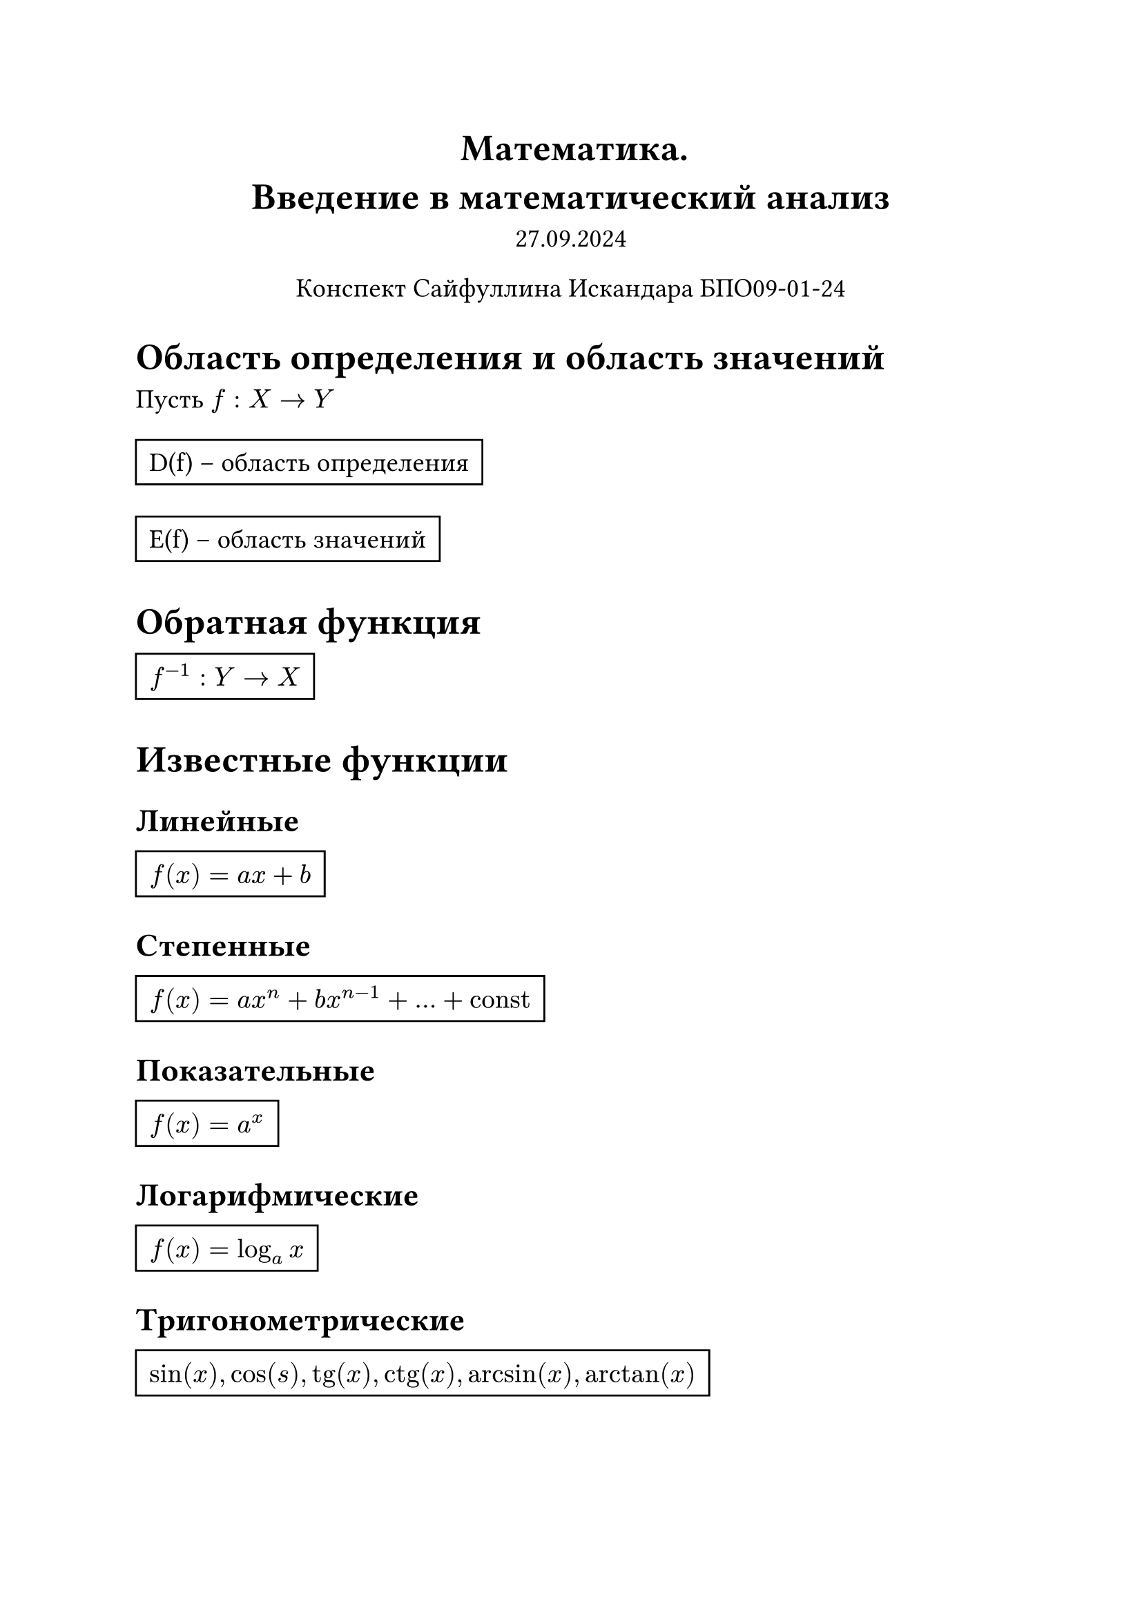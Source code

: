 // Global settings and templates
#set text(14pt)
#let def(term, color: black) = {
  box(stroke: color, inset: 7pt, text()[ #term ])
}

// Lecture header and date
#let lecture_header = text()[Введение в математический анализ]
#let date = text()[27.09.2024]
// Header
#align(center, heading(level: 1)[Математика. \ #lecture_header ])
#align(center, text(weight: "thin")[#date])
#align(center, text(weight: "thin")[Конспект Сайфуллина Искандара БПО09-01-24])

// Content

= Область определения и область значений

Пусть $f: X -> Y$ 

#def[D(f) -- область определения]

#def[E(f) -- область значений]

= Обратная функция
#def[$f^(-1): Y -> X$]

= Известные функции
== Линейные
#def[$f(x) = a x + b$]

== Степенные 
#def[$f(x) = a x^n + b x^(n-1) + ... + #text()[const]$]

== Показательные
#def[$f(x) = a^x$]

== Логарифмические 
#def[$f(x) = log_a x$]

== Тригонометрические
#def[$sin(x), cos(s), tg(x), ctg(x), arcsin(x), arctan(x)$]

== Гиперболические
#def[$s h(x), c h(x)$]

= Сложная функция (Композиция функций)
#def[$f(g(x))$]

= Монотонность
#def[$forall x_1, x_2 : x_1 < x_2 : f(x_1) < f(x_2) => f$ -- возрастает]
#def[$forall x_1, x_2 : x_1 < x_2 : f(x_1) > f(x_2) => f$ -- убывает]

= Предел функции

== Окрестность точки
#def[Пусть $a in RR$, $epsilon > 0, epsilon in RR$, тогда множество $B_epsilon (a) = (a - epsilon, a+ epsilon)$ называется $epsilon$-окрестностью точки $a$]
#def[Пусть $a in RR$, $epsilon > 0, epsilon in RR$, тогда множество $dot(B)_epsilon (a) = (a - epsilon, a+ epsilon) \\ {a}$ называется проколотой $epsilon$-окрестностью точки $a$]

== Определение
#def[$forall epsilon > 0 : exists delta > 0 : forall x in D(f) : 0 <|x - a| < delta => |f(x) - A| < epsilon$]

== Односторонние пределы
#def[#text(red)[*TODO*]]

Ну там чутка определение надо переписать

== Бесконечность

#def[#text(red)[*TODO*]]

== Арифметические свойства пределов

#def[$ f(x) -> a and g(x) -> b => f(x) plus.minus g(x) -> a plus.minus b $]
#def[$ f(x) -> a and g(x) -> b => f(x) * g(x) -> a * b $]
#def[$ f(x) -> a and g(x) -> b and b != 0 => f(x) / g(x) -> a / b $]

== Бесконечно большая величина

#def[$ forall E > 0 exists delta > 0 : forall x in D(f) : 0 < |x - a| < delta => |f(x)| > E $]

== Бесконечно малая величина

#def[$ forall epsilon > 0 exists delta > 0 : forall x in D(f) : 0 < |x - a| < delta => |f(x)| < epsilon$]

Пусть $alpha$, $beta$ -- бесконечно малые при $x -> a$

$ lim_(x->a)(alpha(x) + beta(x))= 0 $
$ lim_(x->a)(f(x)alpha(x)) = 0, f(x) arrow.not infinity $
$ lim_(x->a)f(x) != 0 => lim_(x->a) alpha(x) / f(x) = 0 $

== Свойства пределов

#def[$ lim_(x->a)(f(x) plus.minus g(x)) = lim_(x->a)f(x) plus.minus lim_(x->a)g(x) $]

#def[$ lim_(x->a)(f(x) * g(x)) = lim_(x->a)f(x) * lim_(x->a)g(x) $]

#def[$ lim_(x->a)(c * g(x)) = c * lim_(x->a)f(x) $]

#def[$ lim_(x->a)(f(x) / g(x)) =  lim_(x->a)f(x) / (lim_(x->a)g(x)), lim_(x->a)g(x) != 0 $]

